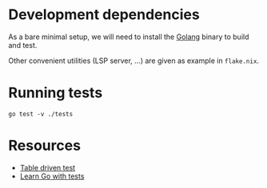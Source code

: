 * Development dependencies
As a bare minimal setup, we will need to install the [[https://go.dev/doc/install][Golang]] binary
to build and test.

Other convenient utilities (LSP server, ...) are given as example in ~flake.nix~.

* Running tests

#+begin_src shell
go test -v ./tests
#+end_src


* Resources
- [[https://dave.cheney.net/2019/05/07/prefer-table-driven-tests][Table driven test]]
- [[https://quii.gitbook.io/learn-go-with-tests][Learn Go with tests]]
